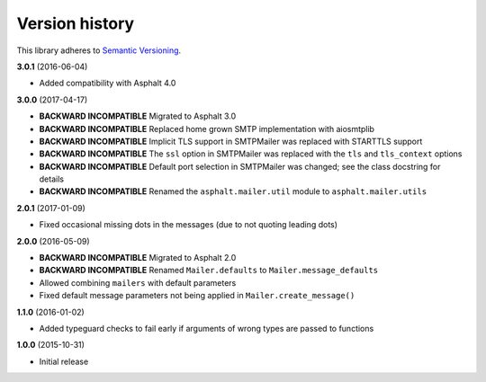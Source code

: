 Version history
===============

This library adheres to `Semantic Versioning <http://semver.org/>`_.

**3.0.1** (2016-06-04)

- Added compatibility with Asphalt 4.0

**3.0.0** (2017-04-17)

- **BACKWARD INCOMPATIBLE** Migrated to Asphalt 3.0
- **BACKWARD INCOMPATIBLE** Replaced home grown SMTP implementation with aiosmtplib
- **BACKWARD INCOMPATIBLE** Implicit TLS support in SMTPMailer was replaced with STARTTLS support
- **BACKWARD INCOMPATIBLE** The ``ssl`` option in SMTPMailer was replaced with the ``tls`` and
  ``tls_context`` options
- **BACKWARD INCOMPATIBLE** Default port selection in SMTPMailer was changed; see the class
  docstring for details
- **BACKWARD INCOMPATIBLE** Renamed the ``asphalt.mailer.util`` module to ``asphalt.mailer.utils``

**2.0.1** (2017-01-09)

- Fixed occasional missing dots in the messages (due to not quoting leading dots)

**2.0.0** (2016-05-09)

- **BACKWARD INCOMPATIBLE** Migrated to Asphalt 2.0
- **BACKWARD INCOMPATIBLE** Renamed ``Mailer.defaults`` to ``Mailer.message_defaults``
- Allowed combining ``mailers`` with default parameters
- Fixed default message parameters not being applied in ``Mailer.create_message()``

**1.1.0** (2016-01-02)

- Added typeguard checks to fail early if arguments of wrong types are passed to functions

**1.0.0** (2015-10-31)

- Initial release
